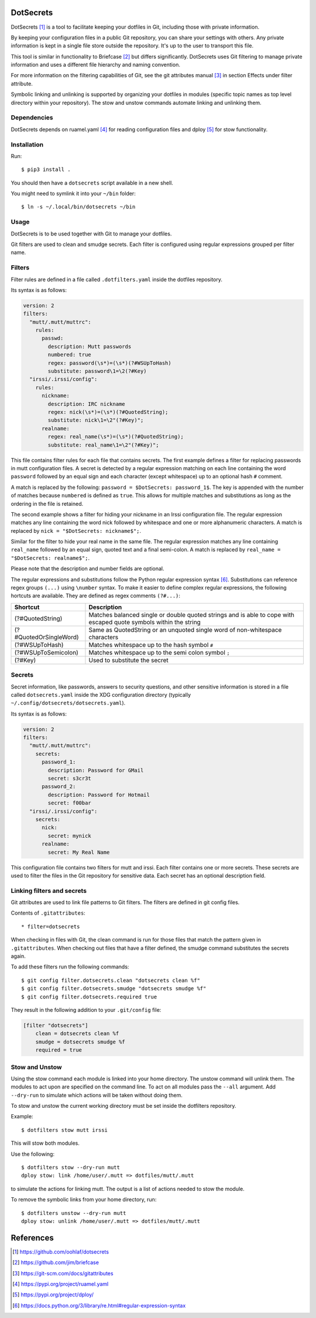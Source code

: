 DotSecrets
==========

DotSecrets [1]_ is a tool to facilitate keeping your dotfiles in Git, including
those with private information.

By keeping your configuration files in a public Git repository, you can share
your settings with others. Any private information is kept in a single file
store outside the repository. It's up to the user to transport this file.

This tool is similar in functionality to Briefcase [2]_ but differs
significantly. DotSecrets uses Git filtering to manage private information and
uses a different file hierarchy and naming convention.

For more information on the filtering capabilities of Git, see the
git attributes manual [3]_ in section Effects under filter attribute.

Symbolic linking and unlinking is supported by organizing your dotfiles in
modules (specific topic names as top level directory within your repository).
The stow and unstow commands automate linking and unlinking them.


Dependencies
------------

DotSecrets depends on ruamel.yaml [4]_ for reading configuration files and
dploy [5]_ for stow functionality.


Installation
------------

Run::

    $ pip3 install .

You should then have a ``dotsecrets`` script available in a new shell.

You might need to symlink it into your ``~/bin`` folder::

    $ ln -s ~/.local/bin/dotsecrets ~/bin



Usage
-----

DotSecrets is to be used together with Git to manage your dotfiles.

Git filters are used to clean and smudge secrets. Each filter is configured
using regular expressions grouped per filter name.


Filters
-------

Filter rules are defined in a file called ``.dotfilters.yaml`` inside the
dotfiles repository.

Its syntax is as follows:

.. code-block:: yaml

    version: 2
    filters:
      "mutt/.mutt/muttrc":
        rules:
          passwd:
            description: Mutt passwords
            numbered: true
            regex: password(\s*)=(\s*)(?#WSUpToHash)
            substitute: password\1=\2(?#Key)
      "irssi/.irssi/config":
        rules:
          nickname:
            description: IRC nickname
            regex: nick(\s*)=(\s*)(?#QuotedString);
            substitute: nick\1=\2"(?#Key)";
          realname:
            regex: real_name(\s*)=(\s*)(?#QuotedString);
            substitute: real_name\1=\2"(?#Key)";

This file contains filter rules for each file that contains secrets. The
first example defines a filter for replacing passwords in mutt configuration
files. A secret is detected by a regular expression matching on each line
containing the word ``password`` followed by an equal sign and each character
(except whitespace) up to an optional hash ``#`` comment.

A match is replaced by the following: ``password = $DotSecrets: password_1$``.
The key is appended with the number of matches because ``numbered`` is defined
as ``true``. This allows for multiple matches and substitutions as long as the
ordering in the file is retained.

The second example shows a filter for hiding your nickname in an Irssi
configuration file. The regular expression matches any line containing the
word nick followed by whitespace and one or more alphanumeric characters. A
match is replaced by ``nick = "$DotSecrets: nickname$";``.

Similar for the filter to hide your real name in the same file. The regular
expression matches any line containing ``real_name`` followed by an equal
sign, quoted text and a final semi-colon. A match is replaced by
``real_name = "$DotSecrets: realname$";``.

Please note that the description and number fields are optional.

The regular expressions and substitutions follow the Python regular expression
syntax [6]_. Substitutions can reference regex groups ``(...)`` using
``\number`` syntax. To make it easier to define complex regular expressions,
the following hortcuts are available. They are defined as regex comments
``(?#...)``:

======================  ====================================================
Shortcut                Description
======================  ====================================================
(?#QuotedString)        Matches balanced single or double quoted strings and
                        is able to cope with escaped quote symbols within
                        the string
(?#QuotedOrSingleWord)  Same as QuotedString or an unquoted single word of
                        non-whitespace characters
(?#WSUpToHash)          Matches whitespace up to the hash symbol ``#``
(?#WSUpToSemicolon)     Matches whitespace up to the semi colon symbol ``;``
(?#Key)                 Used to substitute the secret
======================  ====================================================


Secrets
-------

Secret information, like passwords, answers to security questions, and other
sensitive information is stored in a file called ``dotsecrets.yaml`` inside
the XDG configuration directory (typically
``~/.config/dotsecrets/dotsecrets.yaml``).

Its syntax is as follows:

.. code-block:: yaml

    version: 2
    filters:
      "mutt/.mutt/muttrc":
        secrets:
          password_1:
            description: Password for GMail
            secret: s3cr3t
          password_2:
            description: Password for Hotmail
            secret: f00bar
      "irssi/.irssi/config":
        secrets:
          nick:
            secret: mynick
          realname:
            secret: My Real Name

This configuration file contains two filters for mutt and irssi. Each
filter contains one or more secrets. These secrets are used to filter the
files in the Git repository for sensitive data. Each secret has an optional
description field.


Linking filters and secrets
---------------------------

Git attributes are used to link file patterns to Git filters. The filters are
defined in git config files.

Contents of ``.gitattributes``::

    * filter=dotsecrets

When checking in files with Git, the clean command is run for those files that
match the pattern given in ``.gitattributes``. When checking out files that
have a filter defined, the smudge command substitutes the secrets again.

To add these filters run the following commands::

    $ git config filter.dotsecrets.clean "dotsecrets clean %f"
    $ git config filter.dotsecrets.smudge "dotsecrets smudge %f"
    $ git config filter.dotsecrets.required true

They result in the following addition to your ``.git/config`` file:

.. code-block:: ini

    [filter "dotsecrets"]
        clean = dotsecrets clean %f
        smudge = dotsecrets smudge %f
        required = true


Stow and Unstow
---------------

Using the stow command each module is linked into your home directory. The
unstow command will unlink them. The modules to act upon are specified
on the command line. To act on all modules pass the ``--all`` argument.
Add ``--dry-run`` to simulate which actions will be taken without doing
them.

To stow and unstow the current working directory must be set inside the
dotfilters repository.

Example::

    $ dotfilters stow mutt irssi

This will stow both modules.

Use the following::

    $ dotfilters stow --dry-run mutt
    dploy stow: link /home/user/.mutt => dotfiles/mutt/.mutt

to simulate the actions for linking mutt. The output is a list of actions
needed to stow the module.

To remove the symbolic links from your home directory, run::

    $ dotfilters unstow --dry-run mutt
    dploy stow: unlink /home/user/.mutt => dotfiles/mutt/.mutt


References
==========

.. [1] https://github.com/oohlaf/dotsecrets
.. [2] https://github.com/jim/briefcase
.. [3] https://git-scm.com/docs/gitattributes
.. [4] https://pypi.org/project/ruamel.yaml
.. [5] https://pypi.org/project/dploy/
.. [6] https://docs.python.org/3/library/re.html#regular-expression-syntax
